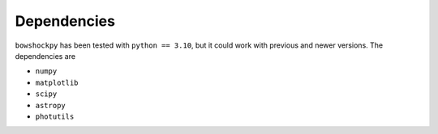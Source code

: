 Dependencies
============

``bowshockpy`` has been tested with ``python == 3.10``, but it could work with previous and newer versions. The dependencies are

- ``numpy``
- ``matplotlib``
- ``scipy``
- ``astropy``
- ``photutils``